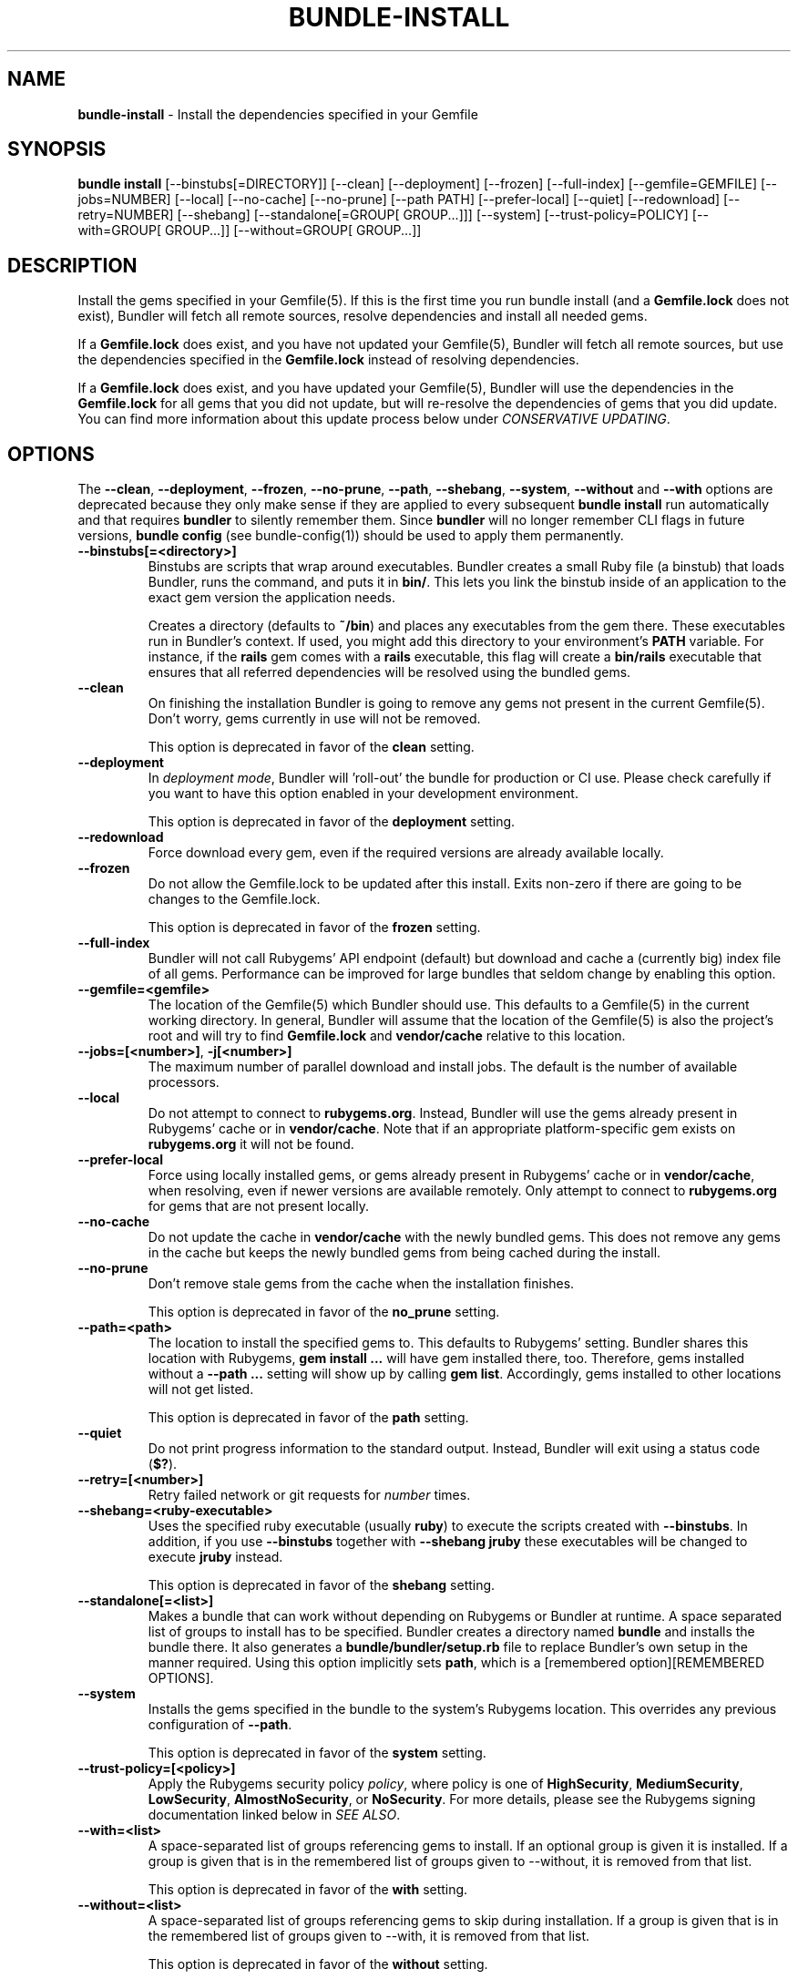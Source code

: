 .\" generated with nRonn/v0.11.1
.\" https://github.com/n-ronn/nronn/tree/0.11.1
.TH "BUNDLE\-INSTALL" "1" "December 2023" ""
.SH "NAME"
\fBbundle\-install\fR \- Install the dependencies specified in your Gemfile
.SH "SYNOPSIS"
\fBbundle install\fR [\-\-binstubs[=DIRECTORY]] [\-\-clean] [\-\-deployment] [\-\-frozen] [\-\-full\-index] [\-\-gemfile=GEMFILE] [\-\-jobs=NUMBER] [\-\-local] [\-\-no\-cache] [\-\-no\-prune] [\-\-path PATH] [\-\-prefer\-local] [\-\-quiet] [\-\-redownload] [\-\-retry=NUMBER] [\-\-shebang] [\-\-standalone[=GROUP[ GROUP\|\.\|\.\|\.]]] [\-\-system] [\-\-trust\-policy=POLICY] [\-\-with=GROUP[ GROUP\|\.\|\.\|\.]] [\-\-without=GROUP[ GROUP\|\.\|\.\|\.]]
.SH "DESCRIPTION"
Install the gems specified in your Gemfile(5)\. If this is the first time you run bundle install (and a \fBGemfile\.lock\fR does not exist), Bundler will fetch all remote sources, resolve dependencies and install all needed gems\.
.P
If a \fBGemfile\.lock\fR does exist, and you have not updated your Gemfile(5), Bundler will fetch all remote sources, but use the dependencies specified in the \fBGemfile\.lock\fR instead of resolving dependencies\.
.P
If a \fBGemfile\.lock\fR does exist, and you have updated your Gemfile(5), Bundler will use the dependencies in the \fBGemfile\.lock\fR for all gems that you did not update, but will re\-resolve the dependencies of gems that you did update\. You can find more information about this update process below under \fICONSERVATIVE UPDATING\fR\.
.SH "OPTIONS"
The \fB\-\-clean\fR, \fB\-\-deployment\fR, \fB\-\-frozen\fR, \fB\-\-no\-prune\fR, \fB\-\-path\fR, \fB\-\-shebang\fR, \fB\-\-system\fR, \fB\-\-without\fR and \fB\-\-with\fR options are deprecated because they only make sense if they are applied to every subsequent \fBbundle install\fR run automatically and that requires \fBbundler\fR to silently remember them\. Since \fBbundler\fR will no longer remember CLI flags in future versions, \fBbundle config\fR (see bundle\-config(1)) should be used to apply them permanently\.
.TP
\fB\-\-binstubs[=<directory>]\fR
Binstubs are scripts that wrap around executables\. Bundler creates a small Ruby file (a binstub) that loads Bundler, runs the command, and puts it in \fBbin/\fR\. This lets you link the binstub inside of an application to the exact gem version the application needs\.
.IP
Creates a directory (defaults to \fB~/bin\fR) and places any executables from the gem there\. These executables run in Bundler's context\. If used, you might add this directory to your environment's \fBPATH\fR variable\. For instance, if the \fBrails\fR gem comes with a \fBrails\fR executable, this flag will create a \fBbin/rails\fR executable that ensures that all referred dependencies will be resolved using the bundled gems\.
.TP
\fB\-\-clean\fR
On finishing the installation Bundler is going to remove any gems not present in the current Gemfile(5)\. Don't worry, gems currently in use will not be removed\.
.IP
This option is deprecated in favor of the \fBclean\fR setting\.
.TP
\fB\-\-deployment\fR
In \fIdeployment mode\fR, Bundler will 'roll\-out' the bundle for production or CI use\. Please check carefully if you want to have this option enabled in your development environment\.
.IP
This option is deprecated in favor of the \fBdeployment\fR setting\.
.TP
\fB\-\-redownload\fR
Force download every gem, even if the required versions are already available locally\.
.TP
\fB\-\-frozen\fR
Do not allow the Gemfile\.lock to be updated after this install\. Exits non\-zero if there are going to be changes to the Gemfile\.lock\.
.IP
This option is deprecated in favor of the \fBfrozen\fR setting\.
.TP
\fB\-\-full\-index\fR
Bundler will not call Rubygems' API endpoint (default) but download and cache a (currently big) index file of all gems\. Performance can be improved for large bundles that seldom change by enabling this option\.
.TP
\fB\-\-gemfile=<gemfile>\fR
The location of the Gemfile(5) which Bundler should use\. This defaults to a Gemfile(5) in the current working directory\. In general, Bundler will assume that the location of the Gemfile(5) is also the project's root and will try to find \fBGemfile\.lock\fR and \fBvendor/cache\fR relative to this location\.
.TP
\fB\-\-jobs=[<number>]\fR, \fB\-j[<number>]\fR
The maximum number of parallel download and install jobs\. The default is the number of available processors\.
.TP
\fB\-\-local\fR
Do not attempt to connect to \fBrubygems\.org\fR\. Instead, Bundler will use the gems already present in Rubygems' cache or in \fBvendor/cache\fR\. Note that if an appropriate platform\-specific gem exists on \fBrubygems\.org\fR it will not be found\.
.TP
\fB\-\-prefer\-local\fR
Force using locally installed gems, or gems already present in Rubygems' cache or in \fBvendor/cache\fR, when resolving, even if newer versions are available remotely\. Only attempt to connect to \fBrubygems\.org\fR for gems that are not present locally\.
.TP
\fB\-\-no\-cache\fR
Do not update the cache in \fBvendor/cache\fR with the newly bundled gems\. This does not remove any gems in the cache but keeps the newly bundled gems from being cached during the install\.
.TP
\fB\-\-no\-prune\fR
Don't remove stale gems from the cache when the installation finishes\.
.IP
This option is deprecated in favor of the \fBno_prune\fR setting\.
.TP
\fB\-\-path=<path>\fR
The location to install the specified gems to\. This defaults to Rubygems' setting\. Bundler shares this location with Rubygems, \fBgem install \|\.\|\.\|\.\fR will have gem installed there, too\. Therefore, gems installed without a \fB\-\-path \|\.\|\.\|\.\fR setting will show up by calling \fBgem list\fR\. Accordingly, gems installed to other locations will not get listed\.
.IP
This option is deprecated in favor of the \fBpath\fR setting\.
.TP
\fB\-\-quiet\fR
Do not print progress information to the standard output\. Instead, Bundler will exit using a status code (\fB$?\fR)\.
.TP
\fB\-\-retry=[<number>]\fR
Retry failed network or git requests for \fInumber\fR times\.
.TP
\fB\-\-shebang=<ruby\-executable>\fR
Uses the specified ruby executable (usually \fBruby\fR) to execute the scripts created with \fB\-\-binstubs\fR\. In addition, if you use \fB\-\-binstubs\fR together with \fB\-\-shebang jruby\fR these executables will be changed to execute \fBjruby\fR instead\.
.IP
This option is deprecated in favor of the \fBshebang\fR setting\.
.TP
\fB\-\-standalone[=<list>]\fR
Makes a bundle that can work without depending on Rubygems or Bundler at runtime\. A space separated list of groups to install has to be specified\. Bundler creates a directory named \fBbundle\fR and installs the bundle there\. It also generates a \fBbundle/bundler/setup\.rb\fR file to replace Bundler's own setup in the manner required\. Using this option implicitly sets \fBpath\fR, which is a [remembered option][REMEMBERED OPTIONS]\.
.TP
\fB\-\-system\fR
Installs the gems specified in the bundle to the system's Rubygems location\. This overrides any previous configuration of \fB\-\-path\fR\.
.IP
This option is deprecated in favor of the \fBsystem\fR setting\.
.TP
\fB\-\-trust\-policy=[<policy>]\fR
Apply the Rubygems security policy \fIpolicy\fR, where policy is one of \fBHighSecurity\fR, \fBMediumSecurity\fR, \fBLowSecurity\fR, \fBAlmostNoSecurity\fR, or \fBNoSecurity\fR\. For more details, please see the Rubygems signing documentation linked below in \fISEE ALSO\fR\.
.TP
\fB\-\-with=<list>\fR
A space\-separated list of groups referencing gems to install\. If an optional group is given it is installed\. If a group is given that is in the remembered list of groups given to \-\-without, it is removed from that list\.
.IP
This option is deprecated in favor of the \fBwith\fR setting\.
.TP
\fB\-\-without=<list>\fR
A space\-separated list of groups referencing gems to skip during installation\. If a group is given that is in the remembered list of groups given to \-\-with, it is removed from that list\.
.IP
This option is deprecated in favor of the \fBwithout\fR setting\.
.SH "DEPLOYMENT MODE"
Bundler's defaults are optimized for development\. To switch to defaults optimized for deployment and for CI, use the \fB\-\-deployment\fR flag\. Do not activate deployment mode on development machines, as it will cause an error when the Gemfile(5) is modified\.
.IP "1." 4
A \fBGemfile\.lock\fR is required\.
.IP
To ensure that the same versions of the gems you developed with and tested with are also used in deployments, a \fBGemfile\.lock\fR is required\.
.IP
This is mainly to ensure that you remember to check your \fBGemfile\.lock\fR into version control\.
.IP "2." 4
The \fBGemfile\.lock\fR must be up to date
.IP
In development, you can modify your Gemfile(5) and re\-run \fBbundle install\fR to \fIconservatively update\fR your \fBGemfile\.lock\fR snapshot\.
.IP
In deployment, your \fBGemfile\.lock\fR should be up\-to\-date with changes made in your Gemfile(5)\.
.IP "3." 4
Gems are installed to \fBvendor/bundle\fR not your default system location
.IP
In development, it's convenient to share the gems used in your application with other applications and other scripts that run on the system\.
.IP
In deployment, isolation is a more important default\. In addition, the user deploying the application may not have permission to install gems to the system, or the web server may not have permission to read them\.
.IP
As a result, \fBbundle install \-\-deployment\fR installs gems to the \fBvendor/bundle\fR directory in the application\. This may be overridden using the \fB\-\-path\fR option\.
.IP "" 0
.SH "INSTALLING GROUPS"
By default, \fBbundle install\fR will install all gems in all groups in your Gemfile(5), except those declared for a different platform\.
.P
However, you can explicitly tell Bundler to skip installing certain groups with the \fB\-\-without\fR option\. This option takes a space\-separated list of groups\.
.P
While the \fB\-\-without\fR option will skip \fIinstalling\fR the gems in the specified groups, it will still \fIdownload\fR those gems and use them to resolve the dependencies of every gem in your Gemfile(5)\.
.P
This is so that installing a different set of groups on another machine (such as a production server) will not change the gems and versions that you have already developed and tested against\.
.P
\fBBundler offers a rock\-solid guarantee that the third\-party code you are running in development and testing is also the third\-party code you are running in production\. You can choose to exclude some of that code in different environments, but you will never be caught flat\-footed by different versions of third\-party code being used in different environments\.\fR
.P
For a simple illustration, consider the following Gemfile(5):
.IP "" 4
.nf
source 'https://rubygems\.org'

gem 'sinatra'

group :production do
  gem 'rack\-perftools\-profiler'
end
.fi
.IP "" 0
.P
In this case, \fBsinatra\fR depends on any version of Rack (\fB>= 1\.0\fR), while \fBrack\-perftools\-profiler\fR depends on 1\.x (\fB~> 1\.0\fR)\.
.P
When you run \fBbundle install \-\-without production\fR in development, we look at the dependencies of \fBrack\-perftools\-profiler\fR as well\. That way, you do not spend all your time developing against Rack 2\.0, using new APIs unavailable in Rack 1\.x, only to have Bundler switch to Rack 1\.2 when the \fBproduction\fR group \fIis\fR used\.
.P
This should not cause any problems in practice, because we do not attempt to \fBinstall\fR the gems in the excluded groups, and only evaluate as part of the dependency resolution process\.
.P
This also means that you cannot include different versions of the same gem in different groups, because doing so would result in different sets of dependencies used in development and production\. Because of the vagaries of the dependency resolution process, this usually affects more than the gems you list in your Gemfile(5), and can (surprisingly) radically change the gems you are using\.
.SH "THE GEMFILE\.LOCK"
When you run \fBbundle install\fR, Bundler will persist the full names and versions of all gems that you used (including dependencies of the gems specified in the Gemfile(5)) into a file called \fBGemfile\.lock\fR\.
.P
Bundler uses this file in all subsequent calls to \fBbundle install\fR, which guarantees that you always use the same exact code, even as your application moves across machines\.
.P
Because of the way dependency resolution works, even a seemingly small change (for instance, an update to a point\-release of a dependency of a gem in your Gemfile(5)) can result in radically different gems being needed to satisfy all dependencies\.
.P
As a result, you \fBSHOULD\fR check your \fBGemfile\.lock\fR into version control, in both applications and gems\. If you do not, every machine that checks out your repository (including your production server) will resolve all dependencies again, which will result in different versions of third\-party code being used if \fBany\fR of the gems in the Gemfile(5) or any of their dependencies have been updated\.
.P
When Bundler first shipped, the \fBGemfile\.lock\fR was included in the \fB\.gitignore\fR file included with generated gems\. Over time, however, it became clear that this practice forces the pain of broken dependencies onto new contributors, while leaving existing contributors potentially unaware of the problem\. Since \fBbundle install\fR is usually the first step towards a contribution, the pain of broken dependencies would discourage new contributors from contributing\. As a result, we have revised our guidance for gem authors to now recommend checking in the lock for gems\.
.SH "CONSERVATIVE UPDATING"
When you make a change to the Gemfile(5) and then run \fBbundle install\fR, Bundler will update only the gems that you modified\.
.P
In other words, if a gem that you \fBdid not modify\fR worked before you called \fBbundle install\fR, it will continue to use the exact same versions of all dependencies as it used before the update\.
.P
Let's take a look at an example\. Here's your original Gemfile(5):
.IP "" 4
.nf
source 'https://rubygems\.org'

gem 'actionpack', '2\.3\.8'
gem 'activemerchant'
.fi
.IP "" 0
.P
In this case, both \fBactionpack\fR and \fBactivemerchant\fR depend on \fBactivesupport\fR\. The \fBactionpack\fR gem depends on \fBactivesupport 2\.3\.8\fR and \fBrack ~> 1\.1\.0\fR, while the \fBactivemerchant\fR gem depends on \fBactivesupport >= 2\.3\.2\fR, \fBbraintree >= 2\.0\.0\fR, and \fBbuilder >= 2\.0\.0\fR\.
.P
When the dependencies are first resolved, Bundler will select \fBactivesupport 2\.3\.8\fR, which satisfies the requirements of both gems in your Gemfile(5)\.
.P
Next, you modify your Gemfile(5) to:
.IP "" 4
.nf
source 'https://rubygems\.org'

gem 'actionpack', '3\.0\.0\.rc'
gem 'activemerchant'
.fi
.IP "" 0
.P
The \fBactionpack 3\.0\.0\.rc\fR gem has a number of new dependencies, and updates the \fBactivesupport\fR dependency to \fB= 3\.0\.0\.rc\fR and the \fBrack\fR dependency to \fB~> 1\.2\.1\fR\.
.P
When you run \fBbundle install\fR, Bundler notices that you changed the \fBactionpack\fR gem, but not the \fBactivemerchant\fR gem\. It evaluates the gems currently being used to satisfy its requirements:
.TP
\fBactivesupport 2\.3\.8\fR
also used to satisfy a dependency in \fBactivemerchant\fR, which is not being updated
.TP
\fBrack ~> 1\.1\.0\fR
not currently being used to satisfy another dependency
.P
Because you did not explicitly ask to update \fBactivemerchant\fR, you would not expect it to suddenly stop working after updating \fBactionpack\fR\. However, satisfying the new \fBactivesupport 3\.0\.0\.rc\fR dependency of actionpack requires updating one of its dependencies\.
.P
Even though \fBactivemerchant\fR declares a very loose dependency that theoretically matches \fBactivesupport 3\.0\.0\.rc\fR, Bundler treats gems in your Gemfile(5) that have not changed as an atomic unit together with their dependencies\. In this case, the \fBactivemerchant\fR dependency is treated as \fBactivemerchant 1\.7\.1 + activesupport 2\.3\.8\fR, so \fBbundle install\fR will report that it cannot update \fBactionpack\fR\.
.P
To explicitly update \fBactionpack\fR, including its dependencies which other gems in the Gemfile(5) still depend on, run \fBbundle update actionpack\fR (see \fBbundle update(1)\fR)\.
.P
\fBSummary\fR: In general, after making a change to the Gemfile(5) , you should first try to run \fBbundle install\fR, which will guarantee that no other gem in the Gemfile(5) is impacted by the change\. If that does not work, run bundle update(1) \fIbundle\-update\.1\.html\fR\.
.SH "SEE ALSO"
.IP "\(bu" 4
Gem install docs \fIhttp://guides\.rubygems\.org/rubygems\-basics/#installing\-gems\fR
.IP "\(bu" 4
Rubygems signing docs \fIhttp://guides\.rubygems\.org/security/\fR
.IP "" 0

